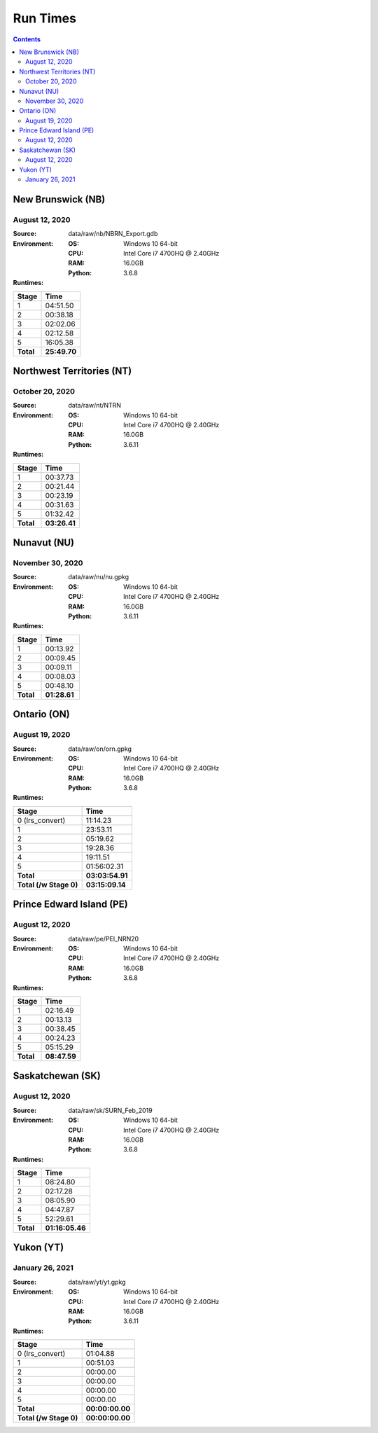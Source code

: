 *********
Run Times
*********

.. contents::
   :depth: 2

New Brunswick (NB)
==================

August 12, 2020
---------------

:Source: data/raw/nb/NBRN_Export.gdb
:Environment:
    :OS: Windows 10 64-bit
    :CPU: Intel Core i7 4700HQ @ 2.40GHz
    :RAM: 16.0GB
    :Python: 3.6.8
:Runtimes:

=========  ====
Stage      Time
=========  ====
1          04:51.50
2          00:38.18
3          02:02.06
4          02:12.58
5          16:05.38
---------  ----
**Total**  **25:49.70**
=========  ====

Northwest Territories (NT)
==========================

October 20, 2020
------------------

:Source: data/raw/nt/NTRN
:Environment:
    :OS: Windows 10 64-bit
    :CPU: Intel Core i7 4700HQ @ 2.40GHz
    :RAM: 16.0GB
    :Python: 3.6.11
:Runtimes:

=========  ====
Stage      Time
=========  ====
1          00:37.73
2          00:21.44
3          00:23.19
4          00:31.63
5          01:32.42
---------  ----
**Total**  **03:26.41**
=========  ====

Nunavut (NU)
==========================

November 30, 2020
------------------

:Source: data/raw/nu/nu.gpkg
:Environment:
    :OS: Windows 10 64-bit
    :CPU: Intel Core i7 4700HQ @ 2.40GHz
    :RAM: 16.0GB
    :Python: 3.6.11
:Runtimes:

=========  ====
Stage      Time
=========  ====
1          00:13.92
2          00:09.45
3          00:09.11
4          00:08.03
5          00:48.10
---------  ----
**Total**  **01:28.61**
=========  ====

Ontario (ON)
============

August 19, 2020
---------------

:Source: data/raw/on/orn.gpkg
:Environment:
    :OS: Windows 10 64-bit
    :CPU: Intel Core i7 4700HQ @ 2.40GHz
    :RAM: 16.0GB
    :Python: 3.6.8
:Runtimes:

======================  ====
Stage                   Time
======================  ====
0 (lrs_convert)         11:14.23
1                       23:53.11
2                       05:19.62
3                       19:28.36
4                       19:11.51
5                       01:56:02.31
----------------------  ----
**Total**               **03:03:54.91**
**Total (/w Stage 0)**  **03:15:09.14**
======================  ====

Prince Edward Island (PE)
=========================

August 12, 2020
---------------

:Source: data/raw/pe/PEI_NRN20
:Environment:
    :OS: Windows 10 64-bit
    :CPU: Intel Core i7 4700HQ @ 2.40GHz
    :RAM: 16.0GB
    :Python: 3.6.8
:Runtimes:

=========  ====
Stage      Time
=========  ====
1          02:16.49
2          00:13.13
3          00:38.45
4          00:24.23
5          05:15.29
---------  ----
**Total**  **08:47.59**
=========  ====

Saskatchewan (SK)
=================

August 12, 2020
---------------

:Source: data/raw/sk/SURN_Feb_2019
:Environment:
    :OS: Windows 10 64-bit
    :CPU: Intel Core i7 4700HQ @ 2.40GHz
    :RAM: 16.0GB
    :Python: 3.6.8
:Runtimes:

=========  ====
Stage      Time
=========  ====
1          08:24.80
2          02:17.28
3          08:05.90
4          04:47.87
5          52:29.61
---------  ----
**Total**  **01:16:05.46**
=========  ====

Yukon (YT)
============

January 26, 2021
----------------

:Source: data/raw/yt/yt.gpkg
:Environment:
    :OS: Windows 10 64-bit
    :CPU: Intel Core i7 4700HQ @ 2.40GHz
    :RAM: 16.0GB
    :Python: 3.6.11
:Runtimes:

======================  ====
Stage                   Time
======================  ====
0 (lrs_convert)         01:04.88
1                       00:51.03
2                       00:00.00
3                       00:00.00
4                       00:00.00
5                       00:00.00
----------------------  ----
**Total**               **00:00:00.00**
**Total (/w Stage 0)**  **00:00:00.00**
======================  ====
